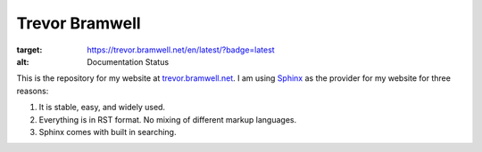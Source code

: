 ===============
Trevor Bramwell
===============

.. image:: https://readthedocs.org/projects/trevorbramwellnet/badge/?version=latest
:target: https://trevor.bramwell.net/en/latest/?badge=latest
:alt: Documentation Status

This is the repository for my website at `trevor.bramwell.net`_. I am
using `Sphinx`_ as the provider for my website for three reasons:

#. It is stable, easy, and widely used.
#. Everything is in RST format. No mixing of different markup languages.
#. Sphinx comes with built in searching.


.. _Sphinx: http://sphinx-doc.org
.. _trevor.bramwell.net: http://trevor.bramwell.net

